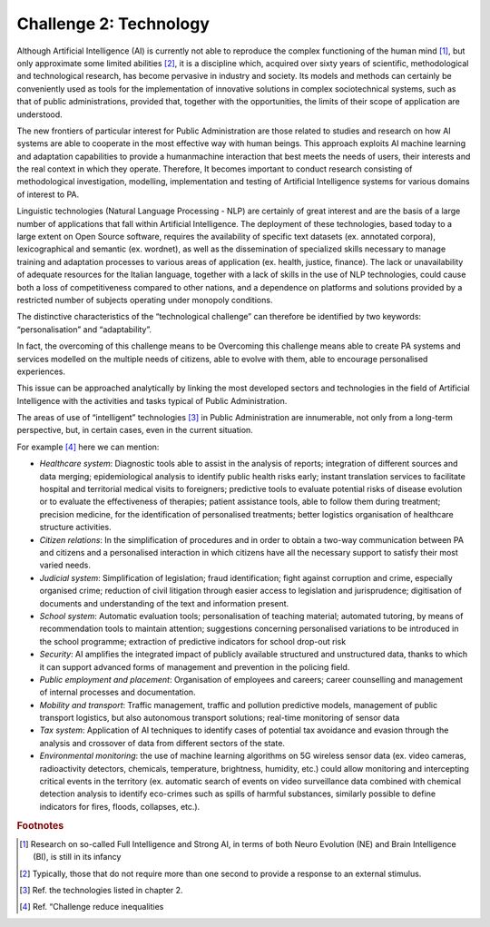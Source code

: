 ﻿Challenge 2: Technology
-----------------------

Although Artificial Intelligence (AI) is currently not able to reproduce the complex functioning of the human mind [1]_, but only approximate some limited abilities [2]_, it is a discipline which, acquired over sixty years of scientific, methodological and technological research, has become pervasive in industry and society. Its models and methods can certainly be 
conveniently used as tools for the implementation of innovative solutions in complex sociotechnical systems, such as that of public administrations, provided that, together with the opportunities, the limits of their scope of application are understood.

The new frontiers of particular interest for Public Administration are those related to studies and research on how AI systems are able to cooperate in the most effective way with human beings. 
This approach exploits AI machine learning and adaptation capabilities to provide a humanmachine interaction that best meets the needs of users, their interests and the real context in which they operate. 
Therefore, It becomes important to conduct research consisting of methodological investigation, modelling, implementation and testing of Artificial Intelligence systems for various domains of interest to PA.

Linguistic technologies (Natural Language Processing - NLP) are certainly of great interest and are the basis of a large number of applications that fall within Artificial Intelligence. The deployment of these technologies, based today to a large extent on Open Source software, requires the availability of specific text datasets (ex. annotated corpora), lexicographical and semantic (ex. wordnet), as well as the dissemination of specialized skills necessary to manage training and adaptation processes to various areas of application (ex. health, justice, finance). 
The lack or unavailability of adequate resources for the Italian language, together with a lack of skills in the use of NLP technologies, could cause both a loss of competitiveness compared to other nations, and a dependence on platforms and solutions provided by a restricted number of subjects operating under monopoly conditions.

The distinctive characteristics of the “technological challenge” can therefore be identified by two keywords: “personalisation” and “adaptability”.

In fact, the overcoming of this challenge means to be Overcoming this challenge means able to create PA systems and services modelled on the multiple needs of citizens, able to evolve with them, able to encourage personalised experiences.

This issue can be approached analytically by linking the most developed sectors and technologies in the field of Artificial Intelligence with the activities and tasks typical of Public Administration.

The areas of use of “intelligent” technologies [3]_ in Public Administration are innumerable, not only from a long-term perspective, but, in certain cases, even in the current situation. 

For example [4]_ here we can mention:

-  *Healthcare system*: Diagnostic tools able to assist in the analysis of reports; integration of different sources and 
   data merging; epidemiological analysis to identify public health risks early; instant translation 
   services to facilitate hospital and territorial medical visits to foreigners; predictive tools to 
   evaluate potential risks of disease evolution or to evaluate the effectiveness of therapies; 
   patient assistance tools, able to follow them during treatment; precision medicine, for 
   the identification of personalised treatments; better logistics organisation of healthcare 
   structure activities.
   
-  *Citizen relations*: In the simplification of procedures and in order to obtain a two-way communication 
   between PA and citizens and a personalised interaction in which citizens have all the necessary
   support to satisfy their most varied needs.

-  *Judicial system*: Simplification of legislation; fraud identification; fight against corruption and crime, 
   especially organised crime; reduction of civil litigation through easier access to legislation 
   and jurisprudence; digitisation of documents and understanding of the text and information 
   present.

-  *School system*: Automatic evaluation tools; personalisation of teaching material; automated tutoring, by 
   means of recommendation tools to maintain attention; suggestions concerning personalised 
   variations to be introduced in the school programme; extraction of predictive indicators for 
   school drop-out risk

-  *Security*: AI amplifies the integrated impact of publicly available structured and unstructured data, 
   thanks to which it can support advanced forms of management and prevention in the 
   policing field.

-  *Public employment and placement*: Organisation of employees and careers; career counselling and management of internal 
   processes and documentation.

-  *Mobility and transport*: Traffic management, traffic and pollution predictive models, management of public transport 
   logistics, but also autonomous transport solutions; real-time monitoring of sensor data

-  *Tax system*: Application of AI techniques to identify cases of potential tax avoidance and evasion through 
   the analysis and crossover of data from different sectors of the state.
   
-  *Environmental monitoring*: the use of machine learning algorithms on 5G wireless sensor data (ex. video cameras,
   radioactivity detectors, chemicals, temperature, brightness, humidity, etc.) could allow
   monitoring and intercepting critical events in the territory (ex. automatic search of events
   on video surveillance data combined with chemical detection analysis to identify eco-crimes
   such as spills of harmful substances, similarly possible to define indicators for fires, floods,
   collapses, etc.).


.. rubric:: Footnotes

.. [1]
   Research on so-called Full Intelligence and Strong AI, in terms of both Neuro Evolution (NE) and Brain Intelligence (BI), is still in its infancy

.. [2]
   Typically, those that do not require more than one second to provide a response to an external stimulus.

.. [3]
   Ref. the technologies listed in chapter 2.

.. [4]
    Ref. “Challenge reduce inequalities
